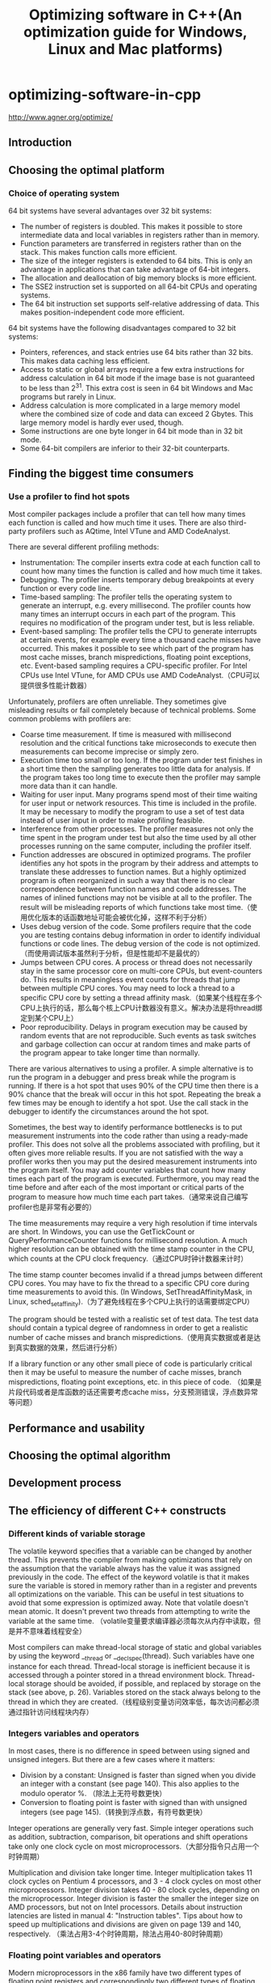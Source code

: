 * optimizing-software-in-cpp
#+TITLE: Optimizing software in C++(An optimization guide for Windows, Linux and Mac platforms)

http://www.agner.org/optimize/

** Introduction
** Choosing the optimal platform
*** Choice of operating system
64 bit systems have several advantages over 32 bit systems:
   - The number of registers is doubled. This makes it possible to store intermediate data and local variables in registers rather than in memory.
   - Function parameters are transferred in registers rather than on the stack. This makes function calls more efficient.
   - The size of the integer registers is extended to 64 bits. This is only an advantage in applications that can take advantage of 64-bit integers.
   - The allocation and deallocation of big memory blocks is more efficient.
   - The SSE2 instruction set is supported on all 64-bit CPUs and operating systems.
   - The 64 bit instruction set supports self-relative addressing of data. This makes position-independent code more efficient.
64 bit systems have the following disadvantages compared to 32 bit systems:
   - Pointers, references, and stack entries use 64 bits rather than 32 bits. This makes data caching less efficient.
   - Access to static or global arrays require a few extra instructions for address calculation in 64 bit mode if the image base is not guaranteed to be less than 2^31. This extra cost is seen in 64 bit Windows and Mac programs but rarely in Linux.
   - Address calculation is more complicated in a large memory model where the combined size of code and data can exceed 2 Gbytes. This large memory model is hardly ever used, though.
   - Some instructions are one byte longer in 64 bit mode than in 32 bit mode.
   - Some 64-bit compilers are inferior to their 32-bit counterparts.

** Finding the biggest time consumers
*** Use a profiler to find hot spots
Most compiler packages include a profiler that can tell how many times each function is
called and how much time it uses. There are also third-party profilers such as AQtime, Intel
VTune and AMD CodeAnalyst.

There are several different profiling methods:
   - Instrumentation: The compiler inserts extra code at each function call to count how many times the function is called and how much time it takes.
   - Debugging. The profiler inserts temporary debug breakpoints at every function or every code line.
   - Time-based sampling: The profiler tells the operating system to generate an interrupt, e.g. every millisecond. The profiler counts how many times an interrupt occurs in each part of the program. This requires no modification of the program under test, but is less reliable.
   - Event-based sampling: The profiler tells the CPU to generate interrupts at certain events, for example every time a thousand cache misses have occurred. This makes it possible to see which part of the program has most cache misses, branch mispredictions, floating point exceptions, etc. Event-based sampling requires a CPU-specific profiler. For Intel CPUs use Intel VTune, for AMD CPUs use AMD CodeAnalyst.（CPU可以提供很多性能计数器）

Unfortunately, profilers are often unreliable. They sometimes give misleading results or fail
completely because of technical problems. Some common problems with profilers are:
   - Coarse time measurement. If time is measured with millisecond resolution and the critical functions take microseconds to execute then measurements can become imprecise or simply zero.
   - Execution time too small or too long. If the program under test finishes in a short time then the sampling generates too little data for analysis. If the program takes too long time to execute then the profiler may sample more data than it can handle.
   - Waiting for user input. Many programs spend most of their time waiting for user input or network resources. This time is included in the profile. It may be necessary to modify the program to use a set of test data instead of user input in order to make profiling feasible.
   - Interference from other processes. The profiler measures not only the time spent in the program under test but also the time used by all other processes running on the same computer, including the profiler itself.
   - Function addresses are obscured in optimized programs. The profiler identifies any hot spots in the program by their address and attempts to translate these addresses to function names. But a highly optimized program is often reorganized in such a way that there is no clear correspondence between function names and code addresses. The names of inlined functions may not be visible at all to the profiler. The result will be misleading reports of which functions take most time.（使用优化版本的话函数地址可能会被优化掉，这样不利于分析）
   - Uses debug version of the code. Some profilers require that the code you are testing contains debug information in order to identify individual functions or code lines. The debug version of the code is not optimized.（而使用调试版本虽然利于分析，但是性能却不是最优的）
   - Jumps between CPU cores. A process or thread does not necessarily stay in the same processor core on multi-core CPUs, but event-counters do. This results in meaningless event counts for threads that jump between multiple CPU cores. You may need to lock a thread to a specific CPU core by setting a thread affinity mask.（如果某个线程在多个CPU上执行的话，那么每个核上CPU计数器没有意义。解决办法是将thread绑定到某个CPU上）
   - Poor reproducibility. Delays in program execution may be caused by random events that are not reproducible. Such events as task switches and garbage collection can occur at random times and make parts of the program appear to take longer time than normally.

There are various alternatives to using a profiler. A simple alternative is to run the program
in a debugger and press break while the program is running. If there is a hot spot that uses
90% of the CPU time then there is a 90% chance that the break will occur in this hot spot.
Repeating the break a few times may be enough to identify a hot spot. Use the call stack in
the debugger to identify the circumstances around the hot spot.

Sometimes, the best way to identify performance bottlenecks is to put measurement
instruments into the code rather than using a ready-made profiler. This does not solve all
the problems associated with profiling, but it often gives more reliable results. If you are not
satisfied with the way a profiler works then you may put the desired measurement
instruments into the program itself. You may add counter variables that count how many
times each part of the program is executed. Furthermore, you may read the time before and
after each of the most important or critical parts of the program to measure how much time
each part takes.（通常来说自己编写profiler也是非常有必要的）

The time measurements may require a very high resolution if time intervals are short. In
Windows, you can use the GetTickCount or QueryPerformanceCounter functions for
millisecond resolution. A much higher resolution can be obtained with the time stamp
counter in the CPU, which counts at the CPU clock frequency.（通过CPU时钟计数器来计时）

The time stamp counter becomes invalid if a thread jumps between different CPU cores.
You may have to fix the thread to a specific CPU core during time measurements to avoid
this. (In Windows, SetThreadAffinityMask, in Linux, sched_setaffinity).（为了避免线程在多个CPU上执行的话需要绑定CPU）

The program should be tested with a realistic set of test data. The test data should contain a
typical degree of randomness in order to get a realistic number of cache misses and branch
mispredictions.（使用真实数据或者是达到真实数据的效果，然后进行分析）

If a library function or any other small piece of code is particularly critical then it may be
useful to measure the number of cache misses, branch mispredictions, floating point
exceptions, etc. in this piece of code. （如果是片段代码或者是库函数的话还需要考虑cache miss，分支预测错误，浮点数异常等问题）

** Performance and usability
** Choosing the optimal algorithm
** Development process
** The efficiency of different C++ constructs
*** Different kinds of variable storage
The volatile keyword specifies that a variable can be changed by another thread. This
prevents the compiler from making optimizations that rely on the assumption that the
variable always has the value it was assigned previously in the code.
The effect of the keyword volatile is that it makes sure the variable is stored in memory
rather than in a register and prevents all optimizations on the variable. This can be useful in
test situations to avoid that some expression is optimized away.
Note that volatile doesn't mean atomic. It doesn't prevent two threads from attempting to
write the variable at the same time. （volatile变量要求编译器必须每次从内存中读取，但是并不意味着线程安全）

Most compilers can make thread-local storage of static and global variables by using the
keyword __thread or __declspec(thread). Such variables have one instance for
each thread. Thread-local storage is inefficient because it is accessed through a pointer
stored in a thread environment block. Thread-local storage should be avoided, if possible,
and replaced by storage on the stack (see above, p. 26). Variables stored on the stack
always belong to the thread in which they are created.（线程级别变量访问效率低，每次访问都必须通过指针访问线程块内存）

*** Integers variables and operators
In most cases, there is no difference in speed between using signed and unsigned integers.
But there are a few cases where it matters:
   - Division by a constant: Unsigned is faster than signed when you divide an integer with a constant (see page 140). This also applies to the modulo operator %. （除法上无符号数更快）
   - Conversion to floating point is faster with signed than with unsigned integers (see page 145).（转换到浮点数，有符号数更快）

Integer operations are generally very fast. Simple integer operations such as addition,
subtraction, comparison, bit operations and shift operations take only one clock cycle on
most microprocessors.（大部分指令只占用一个时钟周期）

Multiplication and division take longer time. Integer multiplication takes 11 clock cycles on
Pentium 4 processors, and 3 - 4 clock cycles on most other microprocessors. Integer
division takes 40 - 80 clock cycles, depending on the microprocessor. Integer division is
faster the smaller the integer size on AMD processors, but not on Intel processors. Details
about instruction latencies are listed in manual 4: "Instruction tables". Tips about how to
speed up multiplications and divisions are given on page 139 and 140, respectively.
（乘法占用3-4个时钟周期，除法占用40-80时钟周期） 

*** Floating point variables and operators
Modern microprocessors in the x86 family have two different types of floating point registers
and correspondingly two different types of floating point instructions. Each type has
advantages and disadvantages.

The original method of doing floating point operations involves eight floating point registers
organized as a register stack. These registers have long double precision (80 bits). The
advantages of using the register stack are:（寄存器组织是栈式，内部使用long double精度表示）
   - All calculations are done with long double precision.
   - Conversions between different precisions take no extra time.
   - There are intrinsic instructions for mathematical functions such as logarithms and trigonometric functions.
   - The code is compact and takes little space in the code cache.
The register stack also has disadvantages:
   - It is difficult for the compiler to make register variables because of the way the register stack is organized.
   - Floating point comparisons are slow unless the Pentium-II or later instruction set is enabled.
   - Conversions between integers and floating point numbers is inefficient.
   - Division, square root and mathematical functions take more time to calculate when long double precision is used.

A newer method of doing floating point operations involves eight or sixteen vector registers
(XMM or YMM) which can be used for multiple purposes. Floating point operations are done
with single or double precision, and intermediate results are always calculated with the
same precision as the operands. The advantages of using the vector registers are:
（另外一种方式则和整形寄存器类似，并且支持向量计算。但是不要混用单精度和双精度浮点数，因为之间的转换会非常耗时）
   - It is easy to make floating point register variables.
   - Vector operations are available for doing parallel calculations on vectors of two double precision or four single precision variables in the XMM registers (see page 105). If the AVX instruction set is available then each vector can hold four double precision or eight single precision variables in the YMM registers.
Disadvantages are:
   - Long double precision is not supported.
   - The calculation of expressions where operands have mixed precision require precision conversion instructions which can be quite time-consuming (see page 143).
   - Mathematical functions must use a function library, but this is often faster than the intrinsic hardware functions.

The floating point stack registers are available in all systems that have floating point
capabilities (except in device drivers for 64-bit Windows). The XMM vector registers are
available in 64-bit systems and in 32-bit systems when the SSE2 or later instruction set is
enabled (single precision requires only SSE). The YMM registers are available if the AVX
instruction set is supported by the processor and the operating system. See page 123 for
how to test for the availability of these instruction sets.

Most compilers will use the XMM registers for floating point calculations whenever they are
available, i.e. in 64-bit mode or when the SSE2 instruction set is enabled. Few compilers
are able to mix the two types of floating point operations and choose the type that is optimal
for each calculation.（基本上64位系统都使用第二种方式）

In most cases, double precision calculations take no more time than single precision. When
the floating point registers are used, there is simply no difference in speed between single
and double precision. Long double precision takes only slightly more time. Single precision
division, square root and mathematical functions are calculated faster than double precision
when the XMM registers are used, while the speed of addition, subtraction, multiplication,
etc. is still the same regardless of precision on most processors (when vector operations are
not used).

You may use double precision without worrying too much about the costs if it is good for the
application. You may use single precision if you have big arrays and want to get as much
data as possible into the data cache. Single precision is good if you can take advantage of
vector operations, as explained on page 105.（单精度和双精度上在性能上差别不是很大，所以完全可以根据应用需要而定）

Floating point addition takes 3 - 6 clock cycles, depending on the microprocessor.
Multiplication takes 4 - 8 clock cycles. Division takes 14 - 45 clock cycles. Floating point
comparisons are inefficient when the floating point stack registers are used. Conversions of
float or double to integer takes a long time when the floating point stack registers are used.
（加法减法占用3-6个时钟周期，乘法占用4-8个时钟周期，除法占用14-45时钟周期，比较代价也不是很高，但是主要不要在单精度和双精度之间做转换）

Do not mix single and double precision when the XMM registers are used. See page 143.

Avoid conversions between integers and floating point variables, if possible. See page 144.（同时也尽量避免浮点和整形之间转换）

*** Function pointers
Calling a function through a function pointer typically takes a few clock cycles more than
calling the function directly if the target address can be predicted. The target address is
predicted if the value of the function pointer is the same as last time the statement was
executed. If the value of the function pointer has changed then the target address is likely to
be mispredicted, which causes a long delay.（通过函数指针调用通常会多占用几个时钟周期，如果分支预测准确的话）

*** Type conversions
Conversions between float, double and long double take no extra time when the
floating point register stack is used. It takes between 2 and 15 clock cycles (depending on
the processor) when the XMM registers are used.（如果使用XMM操作浮点数的话，那么之间转换占用2-15个时钟周期）

Conversion of a signed integer to a float or double takes 4 - 16 clock cycles, depending
on the processor and the type of registers used. Conversion of an unsigned integer takes
longer time. It is faster to first convert the unsigned integer to a signed integer if there is no
risk of overflow. （推荐使用有符号数转换到浮点书，占用4-16个时钟周期）

Conversion of a floating point number to an integer takes a very long time unless the SSE2
or later instruction set is enabled. Typically, the conversion takes 50 - 100 clock cycles. The
reason is that the C/C++ standard specifies truncation so the floating point rounding mode
has to be changed to truncation and back again.（如果不使用SSE2的话这个转换会占用到50-100个时钟周期）

*note(dirlt):但是如果打开的话浮点数转到整数时间应该还好，文章里面没有说到，但是我估计应该是在2-10个时钟周期左右*

If there are floating point-to-integer conversions in the critical part of a code then it is
important to do something about it. Possible solutions are:
   - Avoid the conversions by using different types of variables.
   - Move the conversions out of the innermost loop by storing intermediate results as floating point.
   - Use 64-bit mode or enable the SSE2 instruction set (requires a microprocessor that supports this).
   - Use rounding instead of truncation and make a round function using assembly language. See page 144 for details about rounding.

*** Branches and switch statements
A branch instruction takes typically 0 - 2 clock cycles in the case that the microprocessor
has made the right prediction. The time it takes to recover from a branch misprediction is
approximately 12 - 25 clock cycles, depending on the processor. This is called the branch
misprediction penalty.（分支预测正确跳转占用0-2个时钟周期，而错误的话占用12-25个时钟周期）

*** Functions
Function calls may slow down a program for the following reasons:
   - The function call makes the microprocessor jump to a different code address and back again. This may take up to 4 clock cycles. In most cases the microprocessor is able to overlap the call and return operations with other calculations to save time.
   - The code cache works less efficiently if the code is fragmented and scattered around in memory.（代码指令分散不利于cache）
   - Function parameters are stored on the stack in 32-bit mode. Storing the parameters on the stack and reading them again takes extra time. The delay is significant if a parameter is part of a critical dependency chain, especially on the Pentium 4 processor.（没有足够寄存器传递函数参数）
   - Extra time is needed for setting up a stack frame, saving and restoring registers, and possibly save exception handling information.（建立堆栈和保存寄存器）
   - Each function call statement occupies a space in the branch target buffer (BTB). Contentions in the BTB can cause branch mispredictions if the critical part of a program has many calls and branches.

The following methods may be used for reducing the time spent on function calls in the critical part of a program.
   - Avoid unnecessary functions
   - Use inline functions
   - Avoid nested function calls in the innermost loop
   - Use macros instead of functions
   - Use fastcall functions
   - Make functions local
   - Use whole program optimization
   - Use 64-bit mode

Parameter transfer is more efficient in 64-bit mode than in 32-bit mode, and more efficient in
64-bit Linux than in 64-bit Windows. In 64-bit Linux, the first six integer parameters and the
first eight floating point parameters are transferred in registers, totaling up to fourteen
register parameters. In 64-bit Windows, the first four parameters are transferred in registers,
regardless of whether they are integers or floating point numbers. Therefore, 64-bit Linux is
more efficient than 64-bit Windows if functions have more than four parameters. There is no
difference between 32-bit Linux and 32-bit Windows in this respect.（64位系统允许使用更多寄存器来传递函数参数）

** Optimizations in the compiler
*** How compilers optimize
   - Function inlining
   - Constant folding and constant propagation
   - Pointer elimination
   - Common subexpression elimination
   - Register variables
     - The maximum number of integer register variables is approximately six in 32-bit systems and fourteen in 64-bit systems.
     - The maximum number of floating point register variables is eight in 32-bit systems and sixteen in 64-bit systems.
     - Some compilers have difficulties making floating point register variables in 32-bit systems unless the SSE2 (or later) instruction set is enabled.
   - Live range analysis
   - Join identical branches
   - Eliminate jumps
   - Loop unrolling
   - Loop invariant code motion
   - Induction variables
   - Scheduling
   - Algebraic reductions
   - Devirtualization

*** Comparison of different compilers
*** Obstacles to optimization by compiler
   - Cannot optimize across modules
   - Pointer aliasing
     - It is also possible to tell the compiler that a specific pointer does not alias anything by using the keyword __restrict or __restrict__, if supported by the compiler.
     - We can never be sure that the compiler takes the hint about no pointer aliasing. The only way to make sure that the code is optimized is to do it explicitly.
   - Dynamic memory allocation
   - Pure functions
     - Unfortunately, the compiler cannot know that a function is pure if the function is defined in a different module or a function library.
     - __attribute__((const))
   - Virtual functions and function pointers
   - Algebraic reduction
   - Floating point induction variables
   - Inlined functions have a non-inlined copy

*** Obstacles to optimization by CPU
*** Compiler optimization options
Some compilers have support for whole program optimization. This works by compiling in
two steps. All source files are first compiled to an intermediate file format instead of the
usual object file format. The intermediate files are then linked together in the second step
where the compilation is finished. Register allocation and function inlining is done at the
second step. The intermediate file format is not standardized. It is not even compatible with
different versions of the same compiler. It is therefore not possible to distribute function
libraries in this format.（程序整体优化使用中间格式而不是使用目标文件格式）

The code becomes more efficient when there is no exception handling. It is recommended
to turn off support for exception handling unless the code relies on structured exception
handling and you want the code to be able to recover from exceptions.（关闭异常处理）

It is recommended to turn off support for runtime type identification (RTTI)（关闭RTTI）

It is recommended to enable fast floating point calculations or turn off requirements for strict
floating point calculations unless the strictness is required.（快速浮点运算关闭严格执行模式）

Use the option for "assume no pointer aliasing" if you are sure the code has no pointer
aliasing.（如果确认没有指针别名的话，那么打开“假设没有指针别名”的编译选项）

Many compilers have an option for "standard stack frame" or "frame pointer". The standard
stack frame is used for debugging and exception handling. Omitting the standard stack
frame makes function calls faster and makes an extra register available for other purposes.
This is advantageous because registers is a scarce resource. Do not use a stack frame
unless your program relies on exception handling.（对帧指针不分配寄存器。帧指针在调试以及异常处理的时候会使用到）

*** Optimization directives
*** Checking what the compiler does

** Optimizing memory access
*** Caching of code and data
*** Cache organization
*** Functions that are used together should be stored together
*** Variables that are used together should be stored together
*** Alignment of data
*** Dynamic memory allocation
A little-known alternative to using new and delete is to allocate variable-size arrays with
alloca. This is a function that allocates memory on the stack rather than the heap. The
space is automatically deallocated when returning from the function in which alloca was
called. There is no need to deallocate the space explicitly when alloca is used.
（使用alloca可以在栈上开辟空间，但是需要防止栈溢出）

*** Container classes
*** Strings
*** Access data sequentially
*** Cache contentions in large data structures
*** Explicit cache control
包括预取指令（如果不是使用常规访问模式来访问内存的话）以及”写内存但是不写缓存“指令（如果确定数据之后不会读取上来并且cache冲突严重）

** Multithreading
It is important to distinguish between coarse-grained parallelism and fine-grained parallelism
when deciding whether it is advantageous to do things in parallel. Coarse-grained
parallelism refers to the situation where a long sequence of operations can be carried out
independently of other tasks that are running in parallel. Fine-grained parallelism is the
situation where a task is divided into many small subtasks, but it is impossible to work for
very long on a particular subtask before coordination with other subtasks is necessary.（粗粒度和细粒度并行）

Multithreading works more efficiently with coarse-grained parallelism than with fine-grained
parallelism because communication and synchronization between the different cores is
slow. If the granularity is too fine then it is not advantageous to split the tasks into multiple
threads. Out-of-order execution (chapter 11) and vector operations (chapter 12) are more
useful methods for exploiting fine-grained parallelism. （多线程适合解决粗粒度并行工作，OOO以及向量操作适合解决细粒度并行工作）

In the case of data decomposition, we should preferably
have no more threads with the same priority than the number of cores or logical processors
available in the system. The number of logical processors available can be determined by a
system call (e.g. GetProcessAffinityMask in Windows).（理想情况线程数目和逻辑/物理CPU core数目相同并且有相同优先级别）

The multiple CPU cores or logical processors usually share the same cache, at least at the
last cache level, and in some cases even the same level-1 cache. The advantage of sharing
the same cache is that communication between threads becomes faster and that threads
can share the same code and read-only data. The disadvantage is that the cache will be
filled up if the threads use different memory areas, and there will be cache contentions if the
threads write to the same memory areas.（共享cache可以方便数据交换，但是也会造成cache冲突）

It is not good to have two or more threads
writing to the same cache line, because the threads will invalidate each other's caches and
cause large delays. The easiest way to make thread-specific data is to declare it locally in
the thread function so that it is stored on the stack. Each thread has its own stack.
Alternatively, you may define a structure or class for containing thread-specific data and
make one instance for each thread. This structure or class should be aligned by at least the
cache line size in order to avoid multiple threads writing to the same cache line. The cache
line size is typically 64 bytes on contemporary processors. The cache line size may possibly
be more (128 or 256 bytes) on future processors. （现代处理器的cache line典型值是64字节，未来可能扩展到128和256字节）

*** Hyperthreading
Some versions of Intel microprocessors are able to run two threads in each core. For
example, a Core i7 processor with four cores can run eight threads simultaneously. This
processor has four physical processors but eight logical processors.（物理处理器和虚拟处理器）

Hyperthreading is Intel's term for running multiple threads in the same processor core. Two
threads running in the same core will always compete for the same resources, such as
cache and execution units. If any of the shared resources are limiting factors for the
performance then there is no advantage to using hyperthreading. On the contrary, each
thread may run at less than half speed because of cache evictions and other resource
conflicts. But if a large fraction of the time goes to cache misses, branch misprediction, or
long dependency chains then each thread will run at more than half the single-thread speed.
In this case there is an advantage to using hyperthreading, but the performance is not
doubled. A thread that shares the resources of the core with another thread will always run
slower than a thread that runs alone in the core.（如果竞争共享资源比较激烈的话，那么使用超线程没有任何好处。
相反如果资源消耗主要在非共享资源上的话那么使用超线程可以加快速度，但是性能通常不会翻倍）

It is often necessary to do experiments in order to determine whether it is advantageous to
use hyperthreading or not in a particular application.（是否使用超线程需要根据应用情况来定）

If hyperthreading is not advantageous then it is necessary to query certain operating system
functions (e.g. GetLogicalProcessorInformation in Windows) to determine if the
processor has hyperthreading. If so, then you can avoid hyperthreading by using only the
even-numbered logical processors (0, 2, 4, etc.). Older operating systems lack the
necessary functions for distinguishing between the number of physical processors and the
number of logical processors.（如果支持超线程的话那么可以只使用偶数编号处理器可以避免使用超线程）

There is no way to tell a hyperthreading processor to give higher priority to one thread than
another. Therefore, it can often happen that a low-priority thread steals resources from a
higher-priority thread running in the same core. It is the responsibility of the operating
system to avoid running two threads with widely different priority in the same processor
core. Unfortunately, contemporary operating systems are not always avoiding this.（操作系统来处理超线程
处理器上超线程优先级别之间的关系）

The Intel compiler is capable of making two threads where one thread is used for
prefetching data for the other thread. However, in most cases you can rely on automatic
prefetching so this feature is rarely needed.（大部分情况使用默认CPU预取机制就足够）

** Out of order execution
All modern x86 CPUs can execute instructions out of order or do more than one thing at the
same time（现在X86 cpu允许OOO来使得在同一个时间完成多项任务）

Calculations in a loop where each iteration needs the result of the preceding one is called a
loop-carried dependency chain. Such dependency chains can be very long and very time-
consuming. There is a lot to gain if such dependency chains can be broken up.

It is not necessary to unroll a loop and use multiple accumulators if there is no loop-carried
dependency chain. A microprocessor with out-of-order capabilities can overlap the iterations
and start the calculation of one iteration before the preceding iteration is finished. Example:
#+BEGIN_SRC C++
// Example 11.3
const int size = 100; int i;
float a[size], b[size], c[size];
float register temp;
for (i = 0; i < size; i++) {
  temp = a[i] + b[i];
  c[i] = temp * temp;
}
#+END_SRC
Microprocessors with out-of-order capabilities are very smart. They can detect that the value
of register temp in one iteration of the loop in example 11.3 is independent of the value in
the previous iteration. This allows it to begin calculating a new value of temp before it is
finished using the previous value. It does this by assigning a new physical register to temp
even though the logical register that appears in the machine code is the same. This is called
register renaming. The CPU can hold many renamed instances of the same logical register.
（如果没有loop-carried dependency chain的话，那么没有必要做循环展开）

This advantage comes automatically. There is no reason to unroll the loop and have a
temp1 and temp2. Modern CPUs are capable of register renaming and doing multiple
calculations in parallel if certain conditions are satisfied. The conditions that make it possible
for the CPU to overlap the calculations of loop iterations are:（通常满足下面这些条件的话CPU可以将多个循环迭代交叠）
   - No loop-carried dependency chain. Nothing in the calculation of one iteration should depend on the result of the previous iteration (except for the loop counter, which is calculated fast if it is an integer)（没有每轮循环之间的相互依赖）
   - All intermediate results should be saved in registers, not in memory. The renaming mechanism works only on registers, not on variables in memory or cache. Most compilers will make temp a register variable in example 11.3 even without the register keyword.（所有中间结果存放在寄存器）（自动完成）
   - The loop branch should be predicted. This is no problem if the repeat count is large or constant. If the loop count is small and changing then the CPU may occasionally predict that the loop exits, when in fact it does not, and therefore fail to start the next calculation. However, the out-of-order mechanism allows the CPU to increment the loop counter ahead of time so that it may detect the misprediction before it is too late. You should therefore not be too worried about this condition.（开启循环分支预判功能）（自动完成）

In general, the out-of-order execution mechanism works automatically. However, there are a
couple of things that the programmer can do to take maximum advantage of out-of-order
execution. The most important thing is to avoid long dependency chains. Another thing that
you can do is to mix different kinds of operations in order to divide the work evenly between
the different execution units in the CPU. It can be advantageous to mix integer and floating
point calculations as long as you don't need conversions between integers and floating point
numbers. It can also be advantageous to mix floating point addition with floating point
multiplication, to mix simple integer with vector integer operations, and to mix mathematical
calculations with memory access.（除了打破dependency chain之外，还可以通过混合不同类型的计算来获得OOO的好处）

** Using vector operations
todo(dirlt): 之前调研过x86 simd指令集并且整理过一篇[[file:simd.org][文章]]

** Making critical code in multiple versions for different instruction sets
A disadvantage of using the newest instruction set is that the compatibility with older
microprocessors is lost. This dilemma can be solved by making the most critical parts of the
code in multiple versions for different CPUs. This is called CPU dispatching. For example,
you may want to make one version that takes advantage of the AVX instruction set, another
version for CPUs with only the SSE2 instruction set, and a generic version that is
compatible with old microprocessors without any of these instruction sets. The program
should automatically detect which instruction set is supported by the CPU and the operating
system and choose the appropriate version of the subroutine for the critical innermost loops.
(使用CPU分派技术来使用和兼容不同指令集合或者CPU型号）

** Specific optimization topics
*** Use lookup tables
Replacing a function with a lookup table is advantageous in most cases where the number
of possible inputs is limited and there are no cache problems. It is not advantageous to use
a lookup table if you expect the table to be evicted from the cache between each call, and
the time it takes to calculate the function is less than the time it takes to reload the value
from memory plus the costs to other parts of the program of occupying a cache line.（重新计算和表格cache miss相比）

Table lookup cannot be vectorized with the current instruction set. Do not use lookup tables
if this prevents a faster vectorized code.（向量化代码）

Storing something in static memory can cause caching problems because static data are
likely to be scattered around at different memory addresses. If caching is a problem then it
may be useful to copy the table from static memory to stack memory outside the innermost
loop.（静态内存分布在不同的内存区域上，容易造成cache miss. 存放在栈上可以缓解这个问题）

*** Bounds checking
#+BEGIN_SRC C++
if (i < 0 || i >= size) {
  cout << "Error: Index out of range";
}
// TO
if ((unsigned int)i >= (unsigned int)size) {
  cout << "Error: Index out of range";
}

if (i >= min && i <= max) { ... }
// TO
if ((unsigned int)(i - min) <= (unsigned int)(max - min)) { ...

#+END_SRC

*** Use bitwise operators for checking multiple values at once
*** Integer multiplication
Integer multiplication takes longer time than addition and subtraction (3 - 10 clock cycles,
depending on the processor).（整数乘法通常在3-10个时钟周期）

#+BEGIN_SRC C++
struct S1 {
  int a;
  int b;
  int c;
  int UnusedFiller;
};
const int size = 100;
S1 list[size];
#+END_SRC
通过增加UnusedFiller字段来使得结构体大小是2^n. 这样从下标偏移对应到内存偏移计算相对就更快速。

The advise of using powers of 2 does not apply to very big data structures. On the contrary,
you should by all means avoid powers of 2 if a matrix is so big that caching becomes a
problem. If the number of columns in a matrix is a power of 2 and the matrix is bigger than
the cache then you can get very expensive cache contentions, as explained on page 96.
（但是上面的方法不适合大的数据结构体。因为cache冲突导致cache miss所带来的penalty相比整数乘法而言更大）

*** Integer division
Integer division takes much longer time than addition, subtraction and multiplication (27 - 80
clock cycles for 32-bit integers, depending on the processor).（整数除法通常在27-80个时钟周期）

The following guidelines can be used for improving code that contains integer division:
   - Integer division by a constant is faster than division by a variable
   - Integer division by a constant is faster if the constant is a power of 2
   - Integer division by a constant is faster if the dividend is unsigned

*** Floating point division
Floating point division takes much longer time than addition, subtraction and multiplication
(20 - 45 clock cycles). （浮点数除法在20-45个时钟周期，远超过加减乘，所以如果可以的话那么尽量使用乘法代替）

*** Don't mix float and double
Floating point calculations usually take the same time regardless of whether you are using
single precision or double precision, but there is a penalty for mixing single and double
precision in programs compiled for 64-bit operating systems and programs compiled for the
instruction set SSE2 or later.（通常来说保持使用单精度或者是多精度所耗费的时间是相同的，但是如果在64位操作系统
或程序下使用SSE2以及后续指令来混合操作两者的话，那么会存在额外开销）

There is no penalty for mixing different floating point precisions when the code is compiled
for old processors without the SSE2 instruction set, but it may be preferable to keep the
same precision in all operands in case the code is later ported to another platform.

*** Conversions between floating point numbers and integers
*Conversion from floating point to integer*

According to the standards for the C++ language, all conversions from floating point
numbers to integers use truncation towards zero, rather than rounding. This is unfortunate
because truncation takes much longer time than rounding unless the SSE2 instruction set is
used. It is recommended to enable the SSE2 instruction set if possible. SSE2 is always
enabled in 64-bit mode.（C++标准要求浮点转整形是截断而不是舍入，而截断只有在SSE2指令上才能表现良好。
不过在64位下SSE2模式是打开的，所以我们这里主要考虑32位系统）

A conversion from floating point to integer without SSE2 typically takes 40 clock cycles. If
you cannot avoid conversions from float or double to int in the critical part of the
code, then you may improve efficiency by using rounding instead of truncation. This is
approximately three times faster. The logic of the program may need modification to
compensate for the difference between rounding and truncation.
（在不使用SSE2情况下，截断使用40个指令周期，而舍入则使用13个指令周期。舍入函数是lrint和lrintf）

In 64-bit mode or when the SSE2 instruction set is enabled there is no difference in speed
between rounding and truncation.

*Conversion from integer to floating point*

Conversion of integers to floating point is faster than from floating point to integer. The
conversion time is typically between 5 and 20 clock cycles. It may in some cases be
advantageous to do simple integer calculations in floating point variables in order to avoid
conversions from integer to floating point.（占用5-20个时钟周期。所以有时候可以在浮点数上做一些简单的整数操作
来避免整形向浮点数的转换）

Conversion of unsigned integers to floating point numbers is less efficient than signed
integers. It is more efficient to convert unsigned integers to signed integers before
conversion to floating point if the conversion to signed integer doesn't cause overflow.
（从有符号数转向浮点数，相比无符号数更快）

*** Using integer operations for manipulating floating point variables
The representation of float, double and long double reflects the floating point value
written as (+-)2^eee * 1.fffff, where ± is the sign, eee is the exponent, and fffff is the
binary decimals of the fraction. The sign is stored as a single bit which is 0 for positive and 1
for negative numbers. The exponent is stored as a biased binary integer, and the fraction is
stored as the binary digits. The exponent is always normalized, if possible, so that the value
before the decimal point is 1. This '1' is not included in the representation, except in the
long double format. The formats can be expressed as follows:

#+BEGIN_SRC C++
struct Sfloat {
  unsigned int fraction : 23; // fractional part
  unsigned int exponent : 8; // exponent + 0x7F
  unsigned int sign : 1; // sign bit
};
struct Sdouble {
  unsigned int fraction : 52; // fractional part
  unsigned int exponent : 11; // exponent + 0x3FF
  unsigned int sign : 1; // sign bit
};
struct Slongdouble {
  unsigned int fraction : 63; // fractional part
  unsigned int one : 1; // always 1 if nonzero and normal
  unsigned int exponent : 15; // exponent + 0x3FFF
  unsigned int sign : 1; // sign bit
};
#+END_SRC

The values of nonzero floating point numbers can be calculated as follows:
#+BEGIN_EXAMPLE
floatvalue = (-1)^sign ⋅ 2^(exponent-127) ⋅ (1 + fraction ⋅ 2^-23).
doublevalue = (-1)^sign ⋅ 2^(exponent-1023) ⋅ (1 + fraction ⋅ 2^-52).
longdoublevalue = (-1)^ sign ⋅ 2^(exponent-16383) ⋅ (one + fraction ⋅ 2^-63).
#+END_EXAMPLE
The value is zero if all bits except the sign bit are zero. Zero can be represented with or
without the sign bit.

The fact that the floating point format is standardized allows us to manipulate the different
parts of the floating point representation directly with the use of integer operations. This can
be an advantage because integer operations are faster than floating point operations.

In general, it is faster to access a floating point variable as an integer if it is stored in
memory, but not if it is a register variable. The union forces the variable to be stored in
memory, at least temporarily. Using the methods in the above examples will therefore be a
disadvantage if other nearby parts of the code could benefit from using registers for the
same variables.（变量只能够存放在内存上而不能够在寄存器中）

It is not recommended to modify a double by modifying only half of it, for example if you
want to flip the sign bit in the above example with u.i(1) ^= 0x80000000; because this
is likely to generate a store forwarding delay in the CPU (See manual 3: "The
microarchitecture of Intel, AMD and VIA CPUs"). This can be avoided in 64-bit systems by
using a 64-bit integer rather than two 32-bit integers to alias upon the double.

Another problem with accessing 32 bits of a 64-bit double is that it is not portable to systems
with big-endian storage. Example 14.23b and 14.30 will therefore need modification if
implemented on other platforms with big-endian storage. All x86 platforms (Windows, Linux,
BSD, Intel-based Mac OS, etc.) have little-endian storage, but other systems may have big
endian storage (e.g. PowerPC).

*note(dirlt):比较保险的做法应该是只读取这些变量而不改写，并且需要针对大小端做判断*

*** Mathematical functions
The most common mathematical functions such as logarithms, exponential functions,
trigonometric functions, etc. are implemented in hardware in the x86 CPUs. However, a
software implementation is faster than the hardware implementation in most cases when the
SSE2 instruction set is available. The best compilers use the software implementation if the
SSE2 instruction set is enabled.（尽可能使用软件实现的数学函数）

The advantage of using a software implementation rather than a hardware implementation
of these functions is higher for single precision than for double precision. But the software
implementation is faster than the hardware implementation in most cases, even for double
precision.（软件实现较硬件实现而言，在单精度浮点上优化更多。但是在大部分情况下即使针对双精度软件实现效果也更好）

*** Static versus dynamic libraries
The advantages of using static linking rather than dynamic linking are:
   - Static linking includes only the part of the library that is actually needed by the application, while dynamic linking makes the entire library (or at least a large part of it) load into memory even when just a single function from the library is needed.
   - All the code is included in a single executable file when static linking is used. Dynamic linking makes it necessary to load several files when the program is started.
   - It takes longer time to call a function in a dynamic library than in a static link library because it needs an extra jump through a pointer in an import table and possibly also a lookup in a procedure linkage table (PLT).（减少跳转次数）
   - The memory space becomes more fragmented when the code is distributed between multiple dynamic libraries. The dynamic libraries are loaded at round memory addresses divisible by the memory page size (4096). This will make all dynamic libraries contend for the same cache lines. This makes code caching and data caching less efficient.
   - Dynamic libraries are less efficient in some systems because of the needs of position-independent code, see below.（pic代码效率）
   - Installing a second application that uses a newer version of the same dynamic library can change the behavior of the first application if dynamic linking is used, but not if static linking is used.

The advantages of dynamic linking are:
   - Multiple applications running simultaneously can share the same dynamic libraries without the need to load more than one instance of the library into memory. This is useful on servers that run many processes simultaneously. Actually, only the code section and read-only data sections can be shared. Any writable data section needs one instance for each process.
   - A dynamic library can be updated to a new version without the need to update the program that calls it.
   - A dynamic library can be called from programming languages that do not support static linking.
   - A dynamic library can be useful for making plug-ins that add functionality to an existing program.

The memory address at which a dynamic library is loaded cannot be determined in
advance, because a fixed address might clash with another dynamic library requiring the
same address. There are two commonly used methods for dealing with this problem:
   - Relocation. All pointers and addresses in the code are modified, if necessary, to fit the actual load address. Relocation is done by the linker and the loader.
   - Position-independent code. All addresses in the code are relative to the current position.

Windows DLLs use relocation. The DLLs are relocated by the linker to a specific load
address. If this address is not vacant then the DLL is relocated (rebased) once more by the
loader to a different address. A call from the main executable to a function in a DLL goes
through an import table or a pointer. A variable in a DLL can be accessed from main
through an imported pointer, but this feature is seldom used. It is more common to
exchange data or pointers to data through function calls. Internal references to data within
the DLL use absolute references in 32 bit mode and mostly relative references in 64 bit
mode. The latter is slightly more efficient because relative references do not need relocation
at load time.

*** Position-independent code
todo(dirlt): 之前写过一篇有关于pic的[[file:pic.org][文章]]

A code that is compiled as position-independent has the following features:
   - The code section contains no absolute addresses that need relocation, but only self-relative addresses. Therefore, the code section can be loaded at an arbitrary memory address and shared between multiple processes.（代码区域没有使用需要重定位的绝对地址，而使用自身相对地址，所以可以被载入到内存的任意位置）
   - The data section is not shared between multiple processes because it often contains writeable data. Therefore, the data section may contain pointers or addresses that need relocation.（数据区域内有指针和地址需要重定位，因为数据区域并不是只读的可能存在多份）
   - All public functions and public data can be overridden in Linux and BSD. If a function in the main executable has the same name as a function in a shared object, then the version in main will take precedence, not only when called from main, but also when called from the shared object. Likewise, when a global variable in main has the same name as a global variable in the shared object, then the instance in main will be used, even when accessed from the shared object. This so-called symbol interposition is intended to mimic the behavior of static libraries.
   - A shared object has a table of pointers to its functions, called procedure linkage table (PLT) and a table of pointers to its variables called global offset table (GOT) in order to implement this "override" feature. All accesses to functions and public variables go through the PLT and GOT.（PLT来存储函数指针，使用GOT来存储变量指针）

The symbol interposition feature that allows overriding of public functions and data in Linux
and BSD comes at a high price, and in most libraries it is never used. Whenever a function
in a shared object is called, it is necessary to look up the function address in the procedure
linkage table (PLT). And whenever a public variable in a shared object is accessed, it is
necessary to first look up the address of the variable in the global offset table (GOT). These
table lookups are needed even when the function or variable is accessed from within the
same shared object. Obviously, all these table lookup operations slow down the execution
considerably.（不管是查找函数还是变量代价都是非常高的）

Another serious burden is the calculation of self-relative references in 32-bit mode. The 32-
bit x86 instruction set has no instruction for self-relative addressing of data. The code goes
through the following steps to access a public data object: (1) get its own address through a
function call. (2) find the GOT through a self-relative address. (3) look up the address of the
data object in the GOT, and finally (4) access the data object through this address. Step (1)
is not needed in 64-bit mode because the x86-64 instruction set supports self-relative
addressing.（看上去查找数据的开销远高于查找函数的开销）

It is possible to compile a shared object without the -fpic option. Then we get rid of all
the problems mentioned above. Now the code will run faster because we can access
internal variables and internal functions in a single step rather than the complicated address
calculation and table lookup mechanisms explained above. A shared object compiled
without -fpic is much faster, except perhaps for a very large shared object where most of
the functions are never called. The disadvantage of compiling without -fpic in 32-bit Linux
is that the loader will have more references to relocate, but these address calculations are
done only once, while the runtime address calculations have to be done at every access.
The code section needs one instance for each process when compiled without -fpic
because the relocations in the code section will be different for each process. Obviously, we
loose the ability to override public symbols, but this feature is rarely needed anyway.
（对于32位机器可以关闭-fpic选项，那么这样便没有pic代码。所有的重定位都在链接阶段完成，并且需要和使用的process进行联编）

The procedure to calculate self-relative addresses is much simpler in 64-bit mode because
the 64-bit instruction set has support for relative addressing of data. The need for special
position-independent code is smaller because relative addresses are often used by default
anyway in 64-bit code. However, we still want to get rid of the GOT and PLT lookups for
local references.（对于64位系统来说为自身相对地址提供了支持，但是依然需要解决查找GOT和PLT的问题）

If we compile the shared object without -fpic in 64 bit mode, we encounter another
problem. The compiler sometimes uses 32-bit absolute addresses. This works in the main
executable because it is sure to be loaded at an address below 2 GB, but not in a shared
object which is typically loaded at a higher address which can't be reached with a 32-bit
(signed) address. The linker will generate an error message in this case. The best solution
is to compile with the option -fpie instead of -fpic. This will generate relative
addresses in the code section, but it will not use GOT and PLT for internal references.
Therefore, it will run faster than when compiled with -fpic and it will not have the
disadvantages mentioned above for the 32-bit case. The -fpie option is less useful in 32-
bit mode, where it still uses a GOT.（在64位系统下使用-fpic会存在问题。使用-fpie可以只针对代码区域
使用自身定位地址，但是不会使用GOT/PLT来解决内部引用问题）

You can't have public variables in a 64-bit shared object made with option -fpie because
the linker makes an error message when it sees a relative reference to a public variable
where it expects a GOT entry. You can avoid this error by avoiding any public variables. All
global variables (i.e. variables defined outside any function) should be hidden by using the
declaration "static" or "__attribute__((visibility ("hidden")))". A more
complicated solution is to use inline assembly code to give the variable two names, one
global and one local, and use the local name for local references.（因为-fpie不会使用GOT，所以便
没有办法解决全局变量问题，所有变量必须只对内可见）

*** System programming
** Metaprogramming
** Testing speed
The measured time is interpreted in the following way. The first count is always higher than
the subsequent counts. This is the time it takes to execute CriticalFunction when code
and data are not cached. The subsequent counts give the execution time when code and
data are cached as good as possible. The first count and the subsequent counts represent
the "worst case" and "best case" values. Which of these two values is closest to the truth
depends on whether CriticalFunction is called once or multiple times in the final
program and whether there is other code that uses the cache in between the calls to
CriticalFunction. If your optimization effort is concentrated on CPU efficiency then it is
the "best case" counts that you should look at to see if a certain modification is profitable.
On the other hand, if your optimization effort is concentrated on arranging data in order to
improve cache efficiency, then you may also look at the "worst case" counts.（如果关注CPU效率那么就看
best case也就是非初次情况下时钟耗费，而如果关注cache效率那么就看worst case也就是初次启动情况下时钟耗费）

Occasionally, the clock counts that you measure are much higher than normal. This
happens when a task switch occurs during execution of CriticalFunction. You cannot
avoid this in a protected operating system, but you can reduce the problem by increasing
the thread priority before the test and setting the priority back to normal afterwards.
（通过给予线程最高优先级别来减少任务切换带来的影响）

The time stamp counter is a little inaccurate on microprocessors that can change the clock
frequency (Intel SpeedStep® technology). A more accurate measurement can be obtained
with a performance monitor counter for "core clock cycles", using the test program
mentioned above.（如果CPU频率会自动调节的话，那么读取clock counter这种方式来计时就会存在问题）

*** The pitfalls of unit-testing
*** Worst-case testing
Each of the following methods could possibly be relevant when testing worst-case
performance:
   - The first time you activate a particular part of the program, it is likely to be slower than the subsequent times because of lazy loading of the code, cache misses and branch mispredictions.
   - Test the whole software package, including all runtime libraries and frameworks, rather than isolating a single function. Switch between different parts of the software package in order to increase the likelihood that certain parts of the program code are uncached or even swapped to disk.
   - Software that relies on network resources and servers should be tested on a network with heavy traffic and a server in full use rather than a dedicated test server.
   - Use large data files and databases with lots of data.
   - Use an old computer with a slow CPU, an insufficient amount of RAM, a lot of irrelevant software installed, a lot of background processes running, and a fragmented hard disk.
   - Test with different brands of CPUs, different types of graphics cards, etc.
   - Use an antivirus program that scans all files on access.（减少操作系统对文件缓存影响）
   - Run multiple processes or threads simultaneously. If the microprocessor has hyperthreading, then try to run two threads in each processor core.
   - Try to allocate more RAM than there is, in order to force the swapping of memory to disk.
   - Provoke cache misses by making the code size or data used in the innermost loop bigger than the cache size. Alternatively, you may actively invalidate the cache. The operating system may have a function for this purpose, or you may use the _mm_clflush intrinsic function. （通过指令强制cache失效）
   - Provoke branch mispredictions by making the data more random than normal.（使用随机数据来触发分支误判）

** Optimization in embedded systems
** Overview of compiler options
